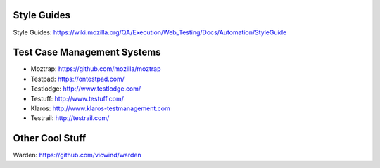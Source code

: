 Style Guides
---------------------

Style Guides: https://wiki.mozilla.org/QA/Execution/Web_Testing/Docs/Automation/StyleGuide

Test Case Management Systems
----------------------
* Moztrap: https://github.com/mozilla/moztrap

* Testpad: https://ontestpad.com/

* Testlodge: http://www.testlodge.com/

* Testuff: http://www.testuff.com/

* Klaros: http://www.klaros-testmanagement.com

* Testrail: http://testrail.com/


Other Cool Stuff
----------------
Warden: https://github.com/vicwind/warden

